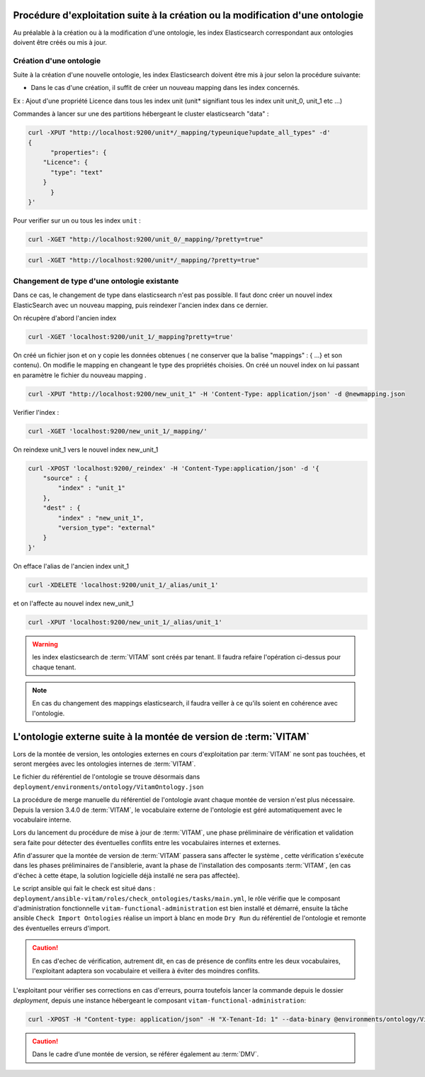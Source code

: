 Procédure d'exploitation suite à la création ou la modification d'une ontologie
###############################################################################

Au préalable à la création ou à la modification d'une ontologie, les index Elasticsearch correspondant aux ontologies doivent être créés ou mis à jour.


Création d'une ontologie
========================

Suite à la création d'une nouvelle ontologie, les index Elasticsearch doivent être mis à jour selon la procédure suivante:

* Dans le cas d'une création, il suffit de créer un nouveau mapping dans les index concernés.

Ex : Ajout d'une propriété Licence dans tous les index unit (unit* signifiant tous les index unit unit_0, unit_1 etc ...)

Commandes à lancer sur une des partitions hébergeant le cluster elasticsearch "data" :

.. code-block:: bash

    curl -XPUT "http://localhost:9200/unit*/_mapping/typeunique?update_all_types" -d'
    {
          "properties": {
        "Licence": {
          "type": "text"
        }
          }
    }'

Pour verifier sur un ou tous les index ``unit`` :

.. code-block:: bash

    curl -XGET "http://localhost:9200/unit_0/_mapping/?pretty=true"

.. code-block:: bash

    curl -XGET "http://localhost:9200/unit*/_mapping/?pretty=true"


Changement de type d'une ontologie existante
============================================

Dans ce cas, le changement de type dans elasticsearch n'est pas possible. Il faut donc créer un nouvel index ElasticSearch avec un nouveau mapping, puis reindexer l'ancien index dans ce dernier.


On récupère d'abord l'ancien index

.. code-block:: bash

    curl -XGET 'localhost:9200/unit_1/_mapping?pretty=true'

On créé un fichier json et on y copie les données obtenues ( ne conserver que la balise "mappings" : { ...} et son contenu).
On modifie le mapping en changeant le type des propriétés choisies.
On créé un nouvel index on lui passant en paramètre le fichier du nouveau mapping .

.. code-block:: bash

    curl -XPUT "http://localhost:9200/new_unit_1" -H 'Content-Type: application/json' -d @newmapping.json

Verifier l'index :

.. code-block:: bash

    curl -XGET 'localhost:9200/new_unit_1/_mapping/'


On reindexe unit_1 vers le nouvel index new_unit_1

.. code-block:: bash

    curl -XPOST 'localhost:9200/_reindex' -H 'Content-Type:application/json' -d '{
        "source" : {
            "index" : "unit_1"
        },
        "dest" : {
            "index" : "new_unit_1",
            "version_type": "external"
        }
    }'

On efface l'alias de l'ancien index unit_1

.. code-block:: bash

    curl -XDELETE 'localhost:9200/unit_1/_alias/unit_1'

et on l'affecte au nouvel index new_unit_1

.. code-block:: bash

    curl -XPUT 'localhost:9200/new_unit_1/_alias/unit_1'

.. warning:: les index elasticsearch de :term:`VITAM` sont créés par tenant. Il faudra refaire l'opération ci-dessus pour chaque tenant.

.. note:: En cas du changement des mappings elasticsearch, il faudra veiller à ce qu'ils soient en cohérence avec l'ontologie.

L'ontologie externe suite à la montée de version de :term:`VITAM`
#################################################################

Lors de la montée de version, les ontologies externes en cours d'exploitation par :term:`VITAM` ne sont pas touchées, et seront mergées avec les ontologies internes de :term:`VITAM`.

Le fichier du référentiel de l'ontologie se trouve désormais dans ``deployment/environments/ontology/VitamOntology.json``

La procédure de merge manuelle du référentiel de l'ontologie avant chaque montée de version n'est plus nécessaire. Depuis la version 3.4.0 de :term:`VITAM`, le vocabulaire externe de l'ontologie est géré automatiquement avec le vocabulaire interne.

Lors du lancement du procédure de mise à jour de :term:`VITAM`, une phase préliminaire de vérification et validation sera faite pour détecter des éventuelles conflits entre les vocabulaires internes et externes.

Afin d'assurer que la montée de version de :term:`VITAM` passera sans affecter le système , cette vérification s'exécute dans les phases préliminaires de l'ansiblerie, avant la phase de l'installation des composants :term:`VITAM`, (en cas d'échec à cette étape, la solution logicielle déjà installé ne sera pas affectée).

Le script ansible qui fait le check est situé dans : ``deployment/ansible-vitam/roles/check_ontologies/tasks/main.yml``, le rôle vérifie que le composant d'administration fonctionnelle ``vitam-functional-administration`` est bien installé et démarré,
ensuite la tâche ansible ``Check Import Ontologies`` réalise un import à blanc en mode ``Dry Run`` du référentiel de l'ontologie et remonte des éventuelles erreurs d'import.

.. caution:: En cas d'echec de vérification, autrement dit, en cas de présence de conflits entre les deux vocabulaires, l'exploitant adaptera son vocabulaire et veillera à éviter des moindres conflits.

L'exploitant pour vérifier ses corrections en cas d'erreurs, pourra toutefois lancer la commande depuis le dossier `deployment`, depuis une instance hébergeant le composant ``vitam-functional-administration``:

.. code-block:: bash

    curl -XPOST -H "Content-type: application/json" -H "X-Tenant-Id: 1" --data-binary @environments/ontology/VitamOntology.json 'http://{{ hostvars[groups['hosts_functional_administration'][0]]['ip_admin'] }}:{{ vitam.functional_administration.port_admin }}/v1/admin/ontologies/check'

.. caution:: Dans le cadre d’une montée de version, se référer également au :term:`DMV`.
